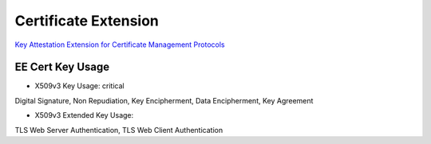 Certificate Extension
========================

`Key Attestation Extension for Certificate Management Protocols <https://datatracker.ietf.org/doc/html/draft-wallace-lamps-key-attestation-ext-01>`_

EE Cert Key Usage
---------------------
- X509v3 Key Usage: critical

Digital Signature, Non Repudiation, Key Encipherment, Data Encipherment, Key Agreement

- X509v3 Extended Key Usage:

TLS Web Server Authentication, TLS Web Client Authentication
